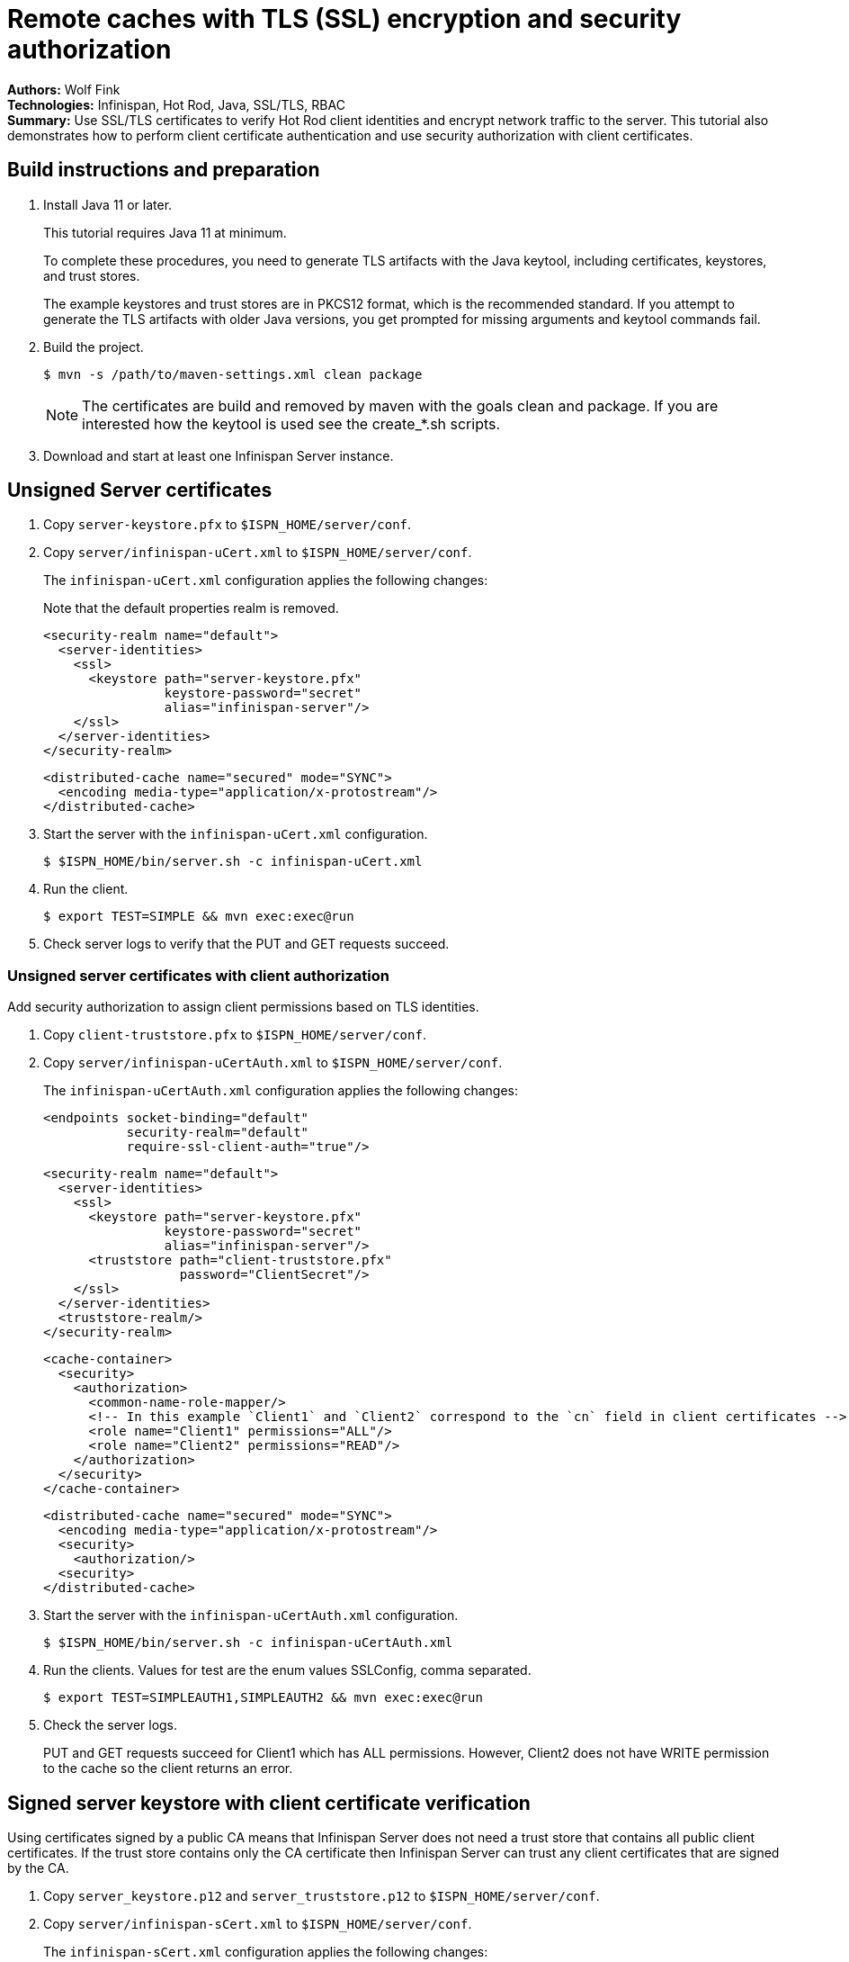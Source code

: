 = Remote caches with TLS (SSL) encryption and security authorization

**Authors:** Wolf Fink +
**Technologies:** Infinispan, Hot Rod, Java, SSL/TLS, RBAC +
**Summary:** Use SSL/TLS certificates to verify Hot Rod client identities and encrypt network traffic to the server. This tutorial also demonstrates how to perform client certificate authentication and use security authorization with client certificates.

== Build instructions and preparation

. Install Java 11 or later.
+
This tutorial requires Java 11 at minimum.
+
To complete these procedures, you need to generate TLS artifacts with the Java keytool, including certificates, keystores, and trust stores.
+
The example keystores and trust stores are in PKCS12 format, which is the recommended standard.
If you attempt to generate the TLS artifacts with older Java versions, you get prompted for missing arguments and keytool commands fail.

. Build the project.
+
----
$ mvn -s /path/to/maven-settings.xml clean package
----
+
NOTE: The certificates are build and removed by maven with the goals clean and package.
If you are interested how the keytool is used see the create_*.sh scripts.
+
. Download and start at least one Infinispan Server instance.

== Unsigned Server certificates

. Copy `server-keystore.pfx` to `$ISPN_HOME/server/conf`.
. Copy `server/infinispan-uCert.xml` to `$ISPN_HOME/server/conf`.
+
The `infinispan-uCert.xml` configuration applies the following changes:
+
Note that the default properties realm is removed.
+
[source,xml]
----
<security-realm name="default">
  <server-identities>
    <ssl>
      <keystore path="server-keystore.pfx"
                keystore-password="secret"
                alias="infinispan-server"/>
    </ssl>
  </server-identities>
</security-realm>
----
+
[source,xml]
----
<distributed-cache name="secured" mode="SYNC">
  <encoding media-type="application/x-protostream"/>
</distributed-cache>
----
+
. Start the server with the `infinispan-uCert.xml` configuration.
+
[source]
----
$ $ISPN_HOME/bin/server.sh -c infinispan-uCert.xml
----
+
. Run the client.
+
[source]
----
$ export TEST=SIMPLE && mvn exec:exec@run
----
. Check server logs to verify that the PUT and GET requests succeed.

=== Unsigned server certificates with client authorization

Add security authorization to assign client permissions based on TLS identities.

. Copy `client-truststore.pfx` to `$ISPN_HOME/server/conf`.
. Copy `server/infinispan-uCertAuth.xml` to `$ISPN_HOME/server/conf`.
+
The `infinispan-uCertAuth.xml` configuration applies the following changes:
+
[source,xml]
----
<endpoints socket-binding="default"
           security-realm="default"
           require-ssl-client-auth="true"/>
----
+
[source,xml]
----
<security-realm name="default">
  <server-identities>
    <ssl>
      <keystore path="server-keystore.pfx"
                keystore-password="secret"
                alias="infinispan-server"/>
      <truststore path="client-truststore.pfx"
                  password="ClientSecret"/>
    </ssl>
  </server-identities>
  <truststore-realm/>
</security-realm>
----
+
[source,xml]
----
<cache-container>
  <security>
    <authorization>
      <common-name-role-mapper/>
      <!-- In this example `Client1` and `Client2` correspond to the `cn` field in client certificates -->
      <role name="Client1" permissions="ALL"/>
      <role name="Client2" permissions="READ"/>
    </authorization>
  </security>
</cache-container>
----
+
[source,xml]
----
<distributed-cache name="secured" mode="SYNC">
  <encoding media-type="application/x-protostream"/>
  <security>
    <authorization/>
  <security>
</distributed-cache>
----
+
. Start the server with the `infinispan-uCertAuth.xml` configuration.
+
[source]
----
$ $ISPN_HOME/bin/server.sh -c infinispan-uCertAuth.xml
----
+
. Run the clients. Values for test are the enum values SSLConfig, comma separated.
+
[source]
----
$ export TEST=SIMPLEAUTH1,SIMPLEAUTH2 && mvn exec:exec@run
----
. Check the server logs.
+
PUT and GET requests succeed for Client1 which has ALL permissions.
However, Client2 does not have WRITE permission to the cache so the client returns an error.

== Signed server keystore with client certificate verification

Using certificates signed by a public CA means that Infinispan Server does not need a trust store that contains all public client certificates.
If the trust store contains only the CA certificate then Infinispan Server can trust any client certificates that are signed by the CA.

. Copy `server_keystore.p12` and `server_truststore.p12` to `$ISPN_HOME/server/conf`.
. Copy `server/infinispan-sCert.xml` to `$ISPN_HOME/server/conf`.
+
The `infinispan-sCert.xml` configuration applies the following changes:
+
[source,xml]
----
<security-realm name="default">
  <server-identities>
    <ssl>
      <keystore path="server_keystore.p12"
                keystore-password="Serversecret"
                alias="infinispan-server"/>
      <truststore path="server_truststore.p12"
                  password="ServerTrustsecret"/>
    </ssl>
  </server-identities>
</security-realm>
----
+
[source,xml]
----
<endpoints socket-binding="default"
           security-realm="default"
           require-ssl-client-auth="true"/>
----
+
[source,xml]
----
<distributed-cache name="secured" mode="SYNC">
  <encoding media-type="application/x-protostream"/>
</distributed-cache>
----
+
. Start the server with the `infinispan-sCert.xml` configuration.
+
[source]
----
$ $ISPN_HOME/bin/server.sh -c infinispan-sCert.xml
----
+
. Run the clients.
+
[source]
----
$ export TEST=CLIENT1,CLIENT2 && mvn exec:exec@run
----
+
. Check server logs to verify that the PUT and GET requests succeed.

=== Signed Server certificates with client certificate authentication and authorization

Add security authorization to assign client permissions based on TLS identities.

. Copy `server_keystore.p12` and `server_truststore.p12` to `$ISPN_HOME/server/conf`.
. Copy `server/infinispan-sCertAuth.xml` to `$ISPN_HOME/server/conf`.
+
The `infinispan-sCertAuth.xml` configuration applies the following changes:
+
[source,xml]
----
<cache-container>
  <security>
    <authorization>
      <!-- In this example `Client1` and `Client2` correspond to the `cn` field in client certificates -->
      <common-name-role-mapper/>
      <role name="Client1" permissions="ALL"/>
      <role name="Client2" permissions="READ"/>
    </authorization>
  </security>
</cache-container>
----
+
[source,xml]
----
<distributed-cache name="secured" mode="SYNC">
  <encoding media-type="application/x-protostream"/>
  <security>
    <authorization/>
  <security>
</distributed-cache>
----
+
[source,xml]
----
<security-realm name="default">
  <server-identities>
    <ssl>
      <keystore path="server_keystore.p12"
                keystore-password="Serversecret"
                alias="infinispan-server"/>
      <truststore path="server_truststore.p12"
                  password="ServerTrustsecret"/>
    </ssl>
  </server-identities>
  <truststore-realm/>
</security-realm>
----
+
[source,xml]
----
<endpoints socket-binding="default"
           security-realm="default"
           require-ssl-client-auth="true"/>
----
+
. Start the server with the `infinispan-sCertAuth.xml` configuration.
+
[source]
----
$ $ISPN_HOME/bin/server.sh -c infinispan-sCertAuth.xml
----
+
. Run the clients.
+
[source]
----
$ export TEST=CLIENT1AUTH,CLIENT2AUTH && mvn exec:exec@run
----

Client requests fail because the `<truststore-realm/>` element is now included in the security realm configuration.
This enforces client certificate authentication so that the trust store must contain all public certificates, not just the CA chain.

Continue with the following steps to complete the tutorial:

. Copy `server_truststoreAuth.p12` to `$ISPN_HOME/server/conf` and update the truststore configuration as follows:
+
[source,xml]
----
<security-realm name="default">
  <server-identities>
    <ssl>
      <keystore .../>
      <truststore path="server_truststoreAuth.p12"
                  password="ServerTrustsecret"/>
    ...
----
+
. Run the clients.
+
[source]
----
$ export TEST=CLIENT1AUTH,CLIENT2AUTH && mvn exec:exec@run
----
+
. Check the server logs.
+
PUT and GET requests succeed for Client1 which has ALL permissions.
However, Client2 does not have WRITE permission to the cache so the client returns an error.

== Troubleshooting

To debug failures, enable `org.wildfly.security` and `org.infinispan.security` logging with TRACE level messages.

Note that `mvn clean` will delete the certificates, a new build will create it but they are then different and the connection to an existing server with older certificates will fail.

Consider that running the client needs `mvn exec:exec@run` to not fail as there are multiple executions defined.
